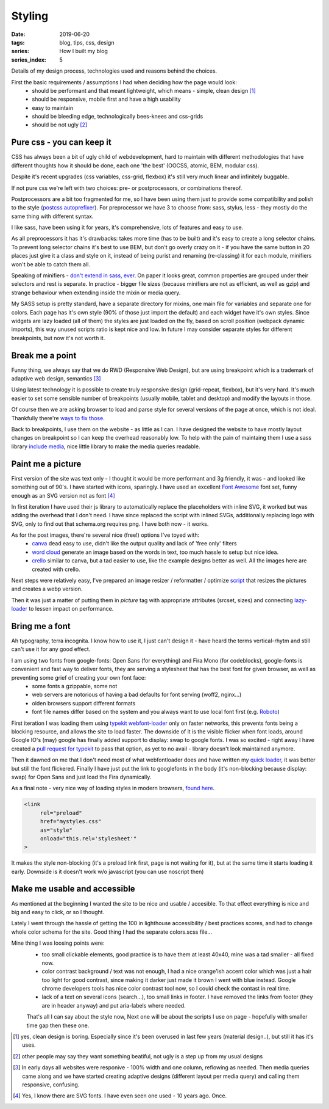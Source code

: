 Styling
##########

:date: 2019-06-20
:tags: blog, tips, css, design
:series: How I built my blog
:series_index: 5

Details of my design process, technologies used and reasons behind the choices.

.. PELICAN_END_SUMMARY

First the basic requirements / assumptions I had when deciding how the page would look:
 - should be performant and that meant lightweight, which means - simple, clean design [#clean-is-boring]_
 - should be responsive, mobile first and have a high usability
 - easy to maintain
 - should be bleeding edge, technologically bees-knees and css-grids
 - should be not ugly [#not-ugly]_

Pure css - you can keep it
--------------------------

CSS has always been a bit of ugly child of webdevelopment, hard to maintain with different methodologies
that have different thoughts how it should be done, each one 'the best' (OOCSS, atomic, BEM, modular css).

Despite it's recent upgrades (css variables, css-grid, flexbox) it's still very much linear and infinitely buggable.

If not pure css we're left with two choices: pre- or postprocessors, or combinations thereof.

Postprocessors are a bit too fragmented for me, so I have been using them just to provide some compatibility and polish to the style (`postcss autoprefixer <https://github.com/postcss/autoprefixer>`__).
For preprocessor we have 3 to choose from: sass, stylus, less - they mostly do the same thing with different syntax.

I like sass, have been using it for years, it's comprehensive, lots of features and easy to use.

As all preprocessors it has it's drawbacks: takes more time (has to be built) and it's easy to create a long selector chains.
To prevent long selector chains it's best to use BEM, but don't go overly crazy on it - if you have the same button in 20 places just give it a class and style on it, instead of being purist and renaming (re-classing) it for each module, minifiers won't be able to catch them all.

Speaking of minifiers - `don't extend in sass, ever <https://www.sitepoint.com/avoid-sass-extend/>`__.
On paper it looks great, common properties are grouped under their selectors and rest is separate.
In practice - bigger file sizes (because minifiers are not as efficient, as well as gzip) and strange behaviour when extending inside the mixin or media query.

My SASS setup is pretty standard, have a separate directory for mixins, one main file for variables and separate one for colors.
Each page has it's own style (90% of those just import the default) and each widget have it's own styles. Since widgets are lazy loaded (all of them) the styles are just loaded on the fly, based on scroll position (webpack dynamic imports), this way unused scripts ratio is kept nice and low.
In future I may consider separate styles for different breakpoints, but now it's not worth it.

Break me a point
----------------

Funny thing, we always say that we do RWD (Responsive Web Design), but are using breakpoint which is a trademark of adaptive web design, semantics [#responsive]_

Using latest technology it is possible to create truly responsive design (grid-repeat, flexbox), but it's very hard. It's much easier to set some sensible number of breakpoints (usually mobile, tablet and desktop) and modify the layouts in those.

Of course then we are asking browser to load and parse style for several versions of the page at once, which is not ideal. Thankfully there're `ways to fix those <https://github.com/SassNinja/media-query-plugin>`__.

Back to breakpoints, I use them on the website - as little as I can. I have designed the website to have mostly layout changes on breakpoint so I can keep the overhead reasonably low.  To help with the pain of maintaing them I use a sass library `include media <https://include-media.com/>`__, nice little library to make the media queries readable.

Paint me a picture
------------------

First version of the site was text only - I thought it would be more performant and 3g friendly, it was - and looked like something out of 90's.
I have started with icons, sparingly. I have used an excellent `Font Awesome <https://fontawesome.com/>`__ font set, funny enough as an SVG version not as font [#svg-fonts]_

In first iteration I have used their js library to automatically replace the placeholders with inline SVG, it worked but was adding the overhead that I don't need.
I have since replaced the script with inlined SVGs, additionally replacing logo with SVG, only to find out that schema.org requires png. I have both now - it works.

As for the post images, there're several nice (free!) options I've toyed with:
 - `canva <https://www.canva.com/>`__ dead easy to use, didn't like the output quality and lack of 'free only' filters
 - `word cloud <https://amueller.github.io/word_cloud/>`__ generate an image based on the words in text, too much hassle to setup but nice idea.
 - `crello <https://crello.com>`__ similar to canva, but a tad easier to use, like the example designs better as well. All the images here are created with crello.

Next steps were relatively easy, I've prepared an image resizer / reformatter / optimize `script <https://github.com/adamcupial/wdl/blob/master/generate-images.js>`__ that resizes the pictures and creates a webp version.

Then it was just a matter of putting them in `picture` tag with appropriate attributes (srcset, sizes) and connecting `lazy-loader <https://github.com/adamcupial/wdl/blob/c242d5c1e6560009fb3d30b3b6d6a496db0ae9e0/src/scripts/base.ts#L51>`__ to lessen impact on performance.

Bring me a font
---------------

Ah typography, terra incognita. I know how to use it, I just can't design it - have heard the terms vertical-rhytm and still can't use it for any good effect.

I am using two fonts from google-fonts: Open Sans (for everything) and Fira Mono (for codeblocks), google-fonts is convenient and fast way to deliver fonts, they are serving a stylesheet that has the best font for given browser, as well as preventing some grief of creating your own font face:
 - some fonts a gzippable, some not
 - web servers are notorious of having a bad defaults for font serving (woff2, nginx...)
 - olden browsers support different formats
 - font file names differ based on the system and you always want to use local font first (e.g. `Roboto <https://fonts.googleapis.com/css?family=Roboto&display=swap>`__)

First iteration I was loading them using `typekit webfont-loader <https://github.com/typekit/webfontloader>`__ only on faster networks, this prevents fonts being a blocking resource, and allows the site to load faster.
The downside of it is the visible flicker when font loads, around Google IO's (may) google has finally added support to display: swap to google fonts. I was so excited - right away I have created a `pull request for typekit <https://github.com/typekit/webfontloader/pull/415>`__ to pass that option, as yet to no avail - library doesn't look maintained anymore.

Then it dawned on me that I don't need most of what webfontloader does and have written my `quick loader <https://github.com/adamcupial/wdl/blob/master/src/scripts/font-load.ts>`__, it was better but still the font flickered.
Finally I have just put the link to googlefonts in the body (it's non-blocking because display: swap) for Open Sans and just load the Fira dynamically.

As a final note - very nice way of loading styles in modern browsers, `found here <https://www.filamentgroup.com/lab/async-css.html#a-modern-approach>`__.

.. code-block:: html

    <link
         rel="preload"
         href="mystyles.css"
         as="style"
         onload="this.rel='stylesheet'"
    >

It makes the style non-blocking (it's a preload link first, page is not waiting for it), but at the same time it starts loading it early.
Downside is it doesn't work w/o javascript (you can use noscript then)

Make me usable and accessible
-----------------------------

As mentioned at the beginning I wanted the site to be nice and usable / accesible.
To that effect everything is nice and big and easy to click, or so I thought.

Lately I went through the hassle of getting the 100 in lighthouse accessibility / best practices scores, and had to change whole color schema for the site.
Good thing I had the separate colors.scss file...

Mine thing I was loosing points were:
 - too small clickable elements, good practice is to have them at least 40x40, mine was a tad smaller - all fixed now.
 - color contrast background / text was not enough, I had a nice orange'ish accent color which was just a hair too light for good contrast, since making it darker just made it brown I went with blue instead. Google chrome developers tools has nice color contrast tool now, so I could check the contast in real time.
 - lack of a text on several icons (search...), too small links in footer. I have removed the links from footer (they are in header anyway) and put aria-labels where needed.

 That's all I can say about the style now, Next one will be about the scripts I use on page - hopefully with smaller time gap then these one.

.. [#clean-is-boring] yes, clean design is boring. Especially since it's been overused in last few years (material design..),
                      but still it has it's uses.
.. [#not-ugly] other people may say they want something beatiful, not ugly is a step up from my usual designs
.. [#responsive] In early days all websites were responive - 100% width and one column, reflowing as needed. Then media queries came along and we have started creating adaptive designs (different layout per media query) and calling them responsive, confusing.
.. [#svg-fonts] Yes, I know there are SVG fonts. I have even seen one used - 10 years ago. Once.
